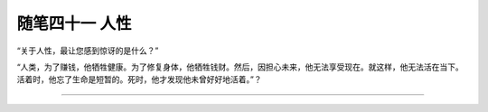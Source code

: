 ﻿随笔四十一 人性
======================

“关于人性，最让您感到惊讶的是什么？”

“人类，为了赚钱，他牺牲健康。为了修复身体，他牺牲钱财。然后，因担心未来，他无法享受现在。就这样，他无法活在当下。活着时，他忘了生命是短暂的。死时，他才发现他未曾好好地活着。”？

-----------------------------------------------------------------------------------------------------


